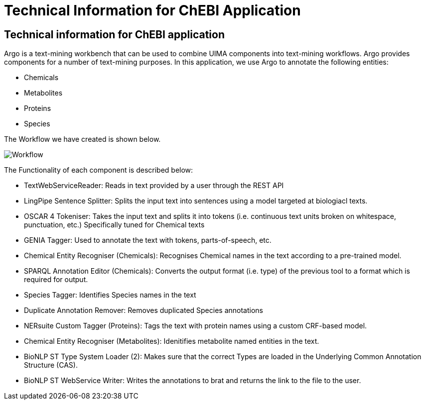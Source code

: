 = Technical Information for ChEBI Application

[[sect_technical_info]]

== Technical information for ChEBI application

// description of Argo
Argo is a text-mining workbench that can be used to combine UIMA components into text-mining workflows. Argo provides components for a number of text-mining purposes. In this application, we use Argo to annotate the following entities:

 * Chemicals
 * Metabolites
 * Proteins
 * Species

The Workflow we have created is shown below.

// pic of Argo workflow
image::Workflow.png[]

// description of each component in workflow

The Functionality of each component is described below:

 * TextWebServiceReader: Reads in text provided by a user through the REST API
 * LingPipe Sentence Splitter: Splits the input text into sentences using a model targeted at biologiacl texts.
 * OSCAR 4 Tokeniser: Takes the input text and splits it into tokens (i.e. continuous text units broken on whitespace, punctuation, etc.) Specifically tuned for Chemical texts
 * GENIA Tagger: Used to annotate the text with tokens, parts-of-speech, etc.
 * Chemical Entity Recogniser (Chemicals): Recognises Chemical names in the text according to a pre-trained model.
 * SPARQL Annotation Editor (Chemicals): Converts the output format (i.e. type) of the previous tool to a format which is required for output.
 * Species Tagger: Identifies Species names in the text
 * Duplicate Annotation Remover: Removes duplicated Species annotations
 * NERsuite Custom Tagger (Proteins): Tags the text with protein names using a custom CRF-based model.
 * Chemical Entity Recogniser (Metabolites): Idenitifies metabolite named entities in the text.
 * BioNLP ST Type System Loader (2): Makes sure that the correct Types are loaded in the Underlying Common Annotation Structure (CAS).
 * BioNLP ST WebService Writer: Writes the annotations to brat and returns the link to the file to the user.


